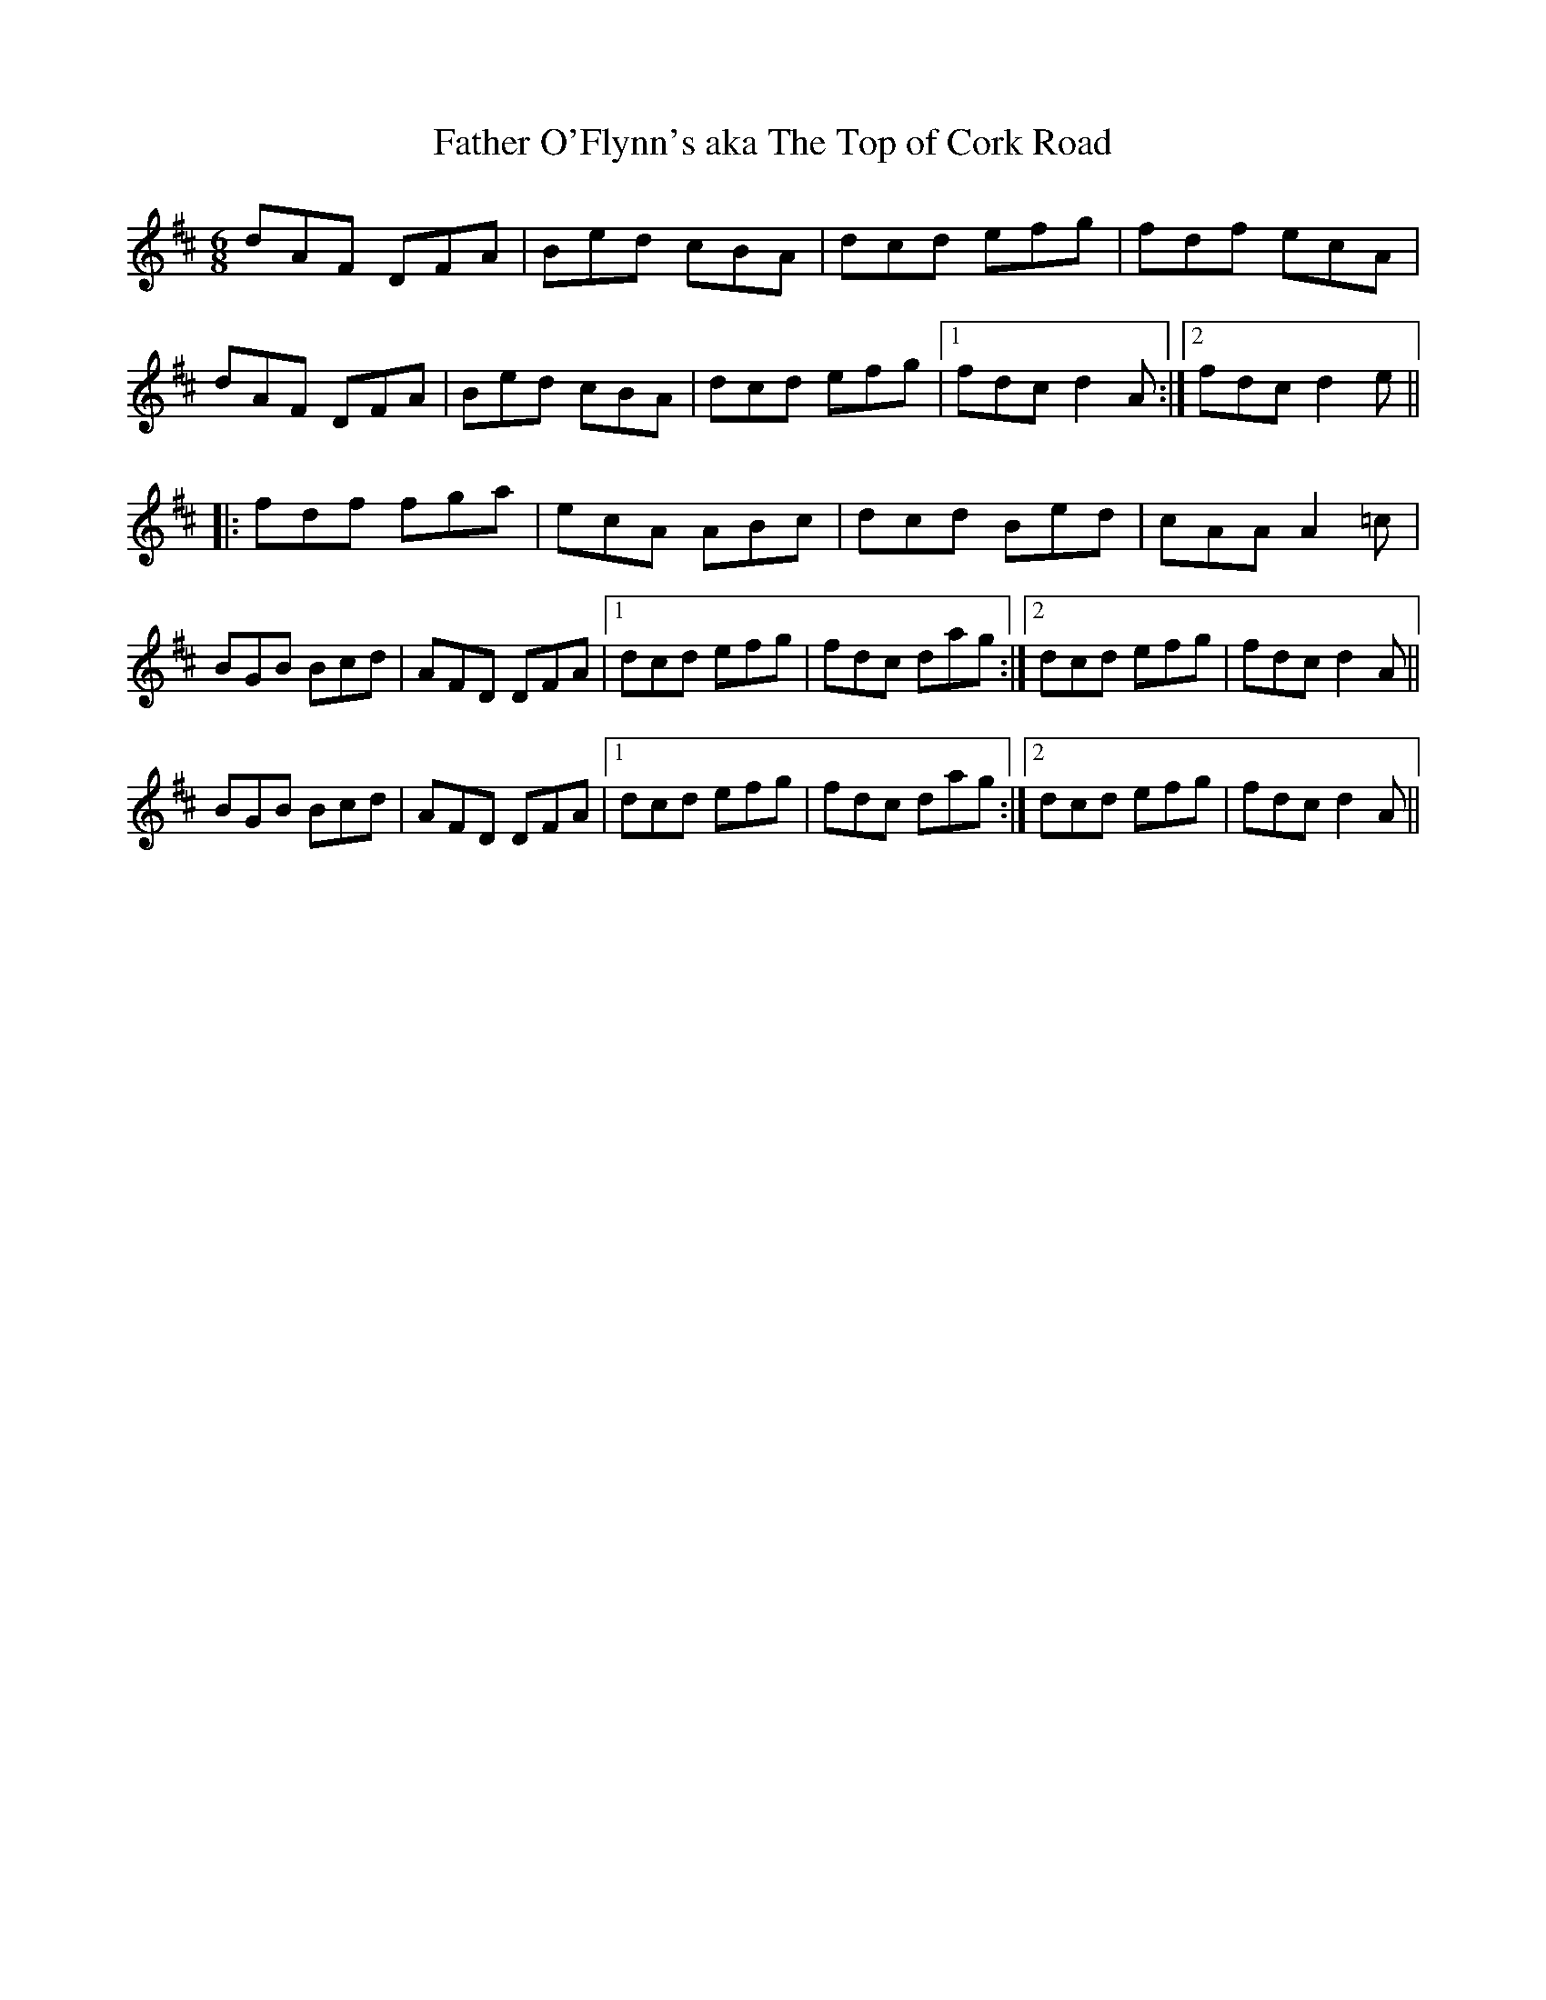 X:57
T:Father O'Flynn's aka The Top of Cork Road
Z:Julie Ross
R:jig
M:6/8
K:D
dAF DFA|Bed cBA|dcd efg|fdf ecA|
dAF DFA|Bed cBA|dcd efg|1 fdc d2A:|2 fdc d2e||
|:fdf fga|ecA ABc|dcd Bed|cAA A2=c|
BGB Bcd|AFD DFA|1 dcd efg|fdc dag:|2 dcd efg|fdc d2A||
BGB Bcd|AFD DFA|1 dcd efg|fdc dag:|2 dcd efg|fdc d2A||
